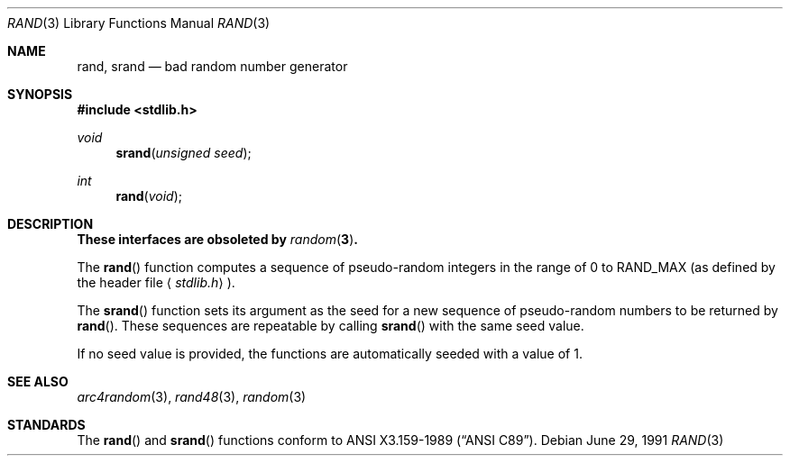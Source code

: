 .\" Copyright (c) 1990, 1991 The Regents of the University of California.
.\" All rights reserved.
.\"
.\" This code is derived from software contributed to Berkeley by
.\" the American National Standards Committee X3, on Information
.\" Processing Systems.
.\"
.\" Redistribution and use in source and binary forms, with or without
.\" modification, are permitted provided that the following conditions
.\" are met:
.\" 1. Redistributions of source code must retain the above copyright
.\"    notice, this list of conditions and the following disclaimer.
.\" 2. Redistributions in binary form must reproduce the above copyright
.\"    notice, this list of conditions and the following disclaimer in the
.\"    documentation and/or other materials provided with the distribution.
.\" 3. All advertising materials mentioning features or use of this software
.\"    must display the following acknowledgement:
.\"	This product includes software developed by the University of
.\"	California, Berkeley and its contributors.
.\" 4. Neither the name of the University nor the names of its contributors
.\"    may be used to endorse or promote products derived from this software
.\"    without specific prior written permission.
.\"
.\" THIS SOFTWARE IS PROVIDED BY THE REGENTS AND CONTRIBUTORS ``AS IS'' AND
.\" ANY EXPRESS OR IMPLIED WARRANTIES, INCLUDING, BUT NOT LIMITED TO, THE
.\" IMPLIED WARRANTIES OF MERCHANTABILITY AND FITNESS FOR A PARTICULAR PURPOSE
.\" ARE DISCLAIMED.  IN NO EVENT SHALL THE REGENTS OR CONTRIBUTORS BE LIABLE
.\" FOR ANY DIRECT, INDIRECT, INCIDENTAL, SPECIAL, EXEMPLARY, OR CONSEQUENTIAL
.\" DAMAGES (INCLUDING, BUT NOT LIMITED TO, PROCUREMENT OF SUBSTITUTE GOODS
.\" OR SERVICES; LOSS OF USE, DATA, OR PROFITS; OR BUSINESS INTERRUPTION)
.\" HOWEVER CAUSED AND ON ANY THEORY OF LIABILITY, WHETHER IN CONTRACT, STRICT
.\" LIABILITY, OR TORT (INCLUDING NEGLIGENCE OR OTHERWISE) ARISING IN ANY WAY
.\" OUT OF THE USE OF THIS SOFTWARE, EVEN IF ADVISED OF THE POSSIBILITY OF
.\" SUCH DAMAGE.
.\"
.\"	$OpenBSD: src/lib/libc/stdlib/rand.3,v 1.4 1998/07/05 19:54:22 millert Exp $
.\"
.Dd June 29, 1991
.Dt RAND 3
.Os
.Sh NAME
.Nm rand ,
.Nm srand
.Nd bad random number generator
.Sh SYNOPSIS
.Fd #include <stdlib.h>
.Ft void
.Fn srand "unsigned seed"
.Ft int
.Fn rand void
.Sh DESCRIPTION
.Bf -symbolic
These interfaces are obsoleted by
.Xr random 3 .
.Ef
.Pp
The
.Fn rand
function computes a sequence of pseudo-random integers in the range
of 0 to
.Dv RAND_MAX
(as defined by the header file
.Aq Pa stdlib.h ) .
.Pp
The
.Fn srand
function sets its argument as the seed for a new sequence of
pseudo-random numbers to be returned by
.Fn rand .
These sequences are repeatable by calling
.Fn srand
with the same seed value.
.Pp
If no seed value is provided, the functions are automatically
seeded with a value of 1.
.Sh SEE ALSO
.Xr arc4random 3 ,
.Xr rand48 3 ,
.Xr random 3
.Sh STANDARDS
The
.Fn rand
and
.Fn srand
functions
conform to
.St -ansiC .

